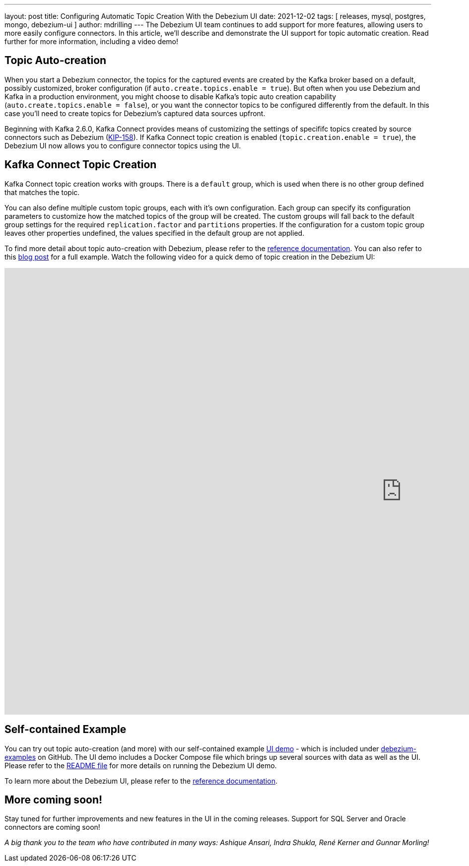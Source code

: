 ---
layout: post
title:  Configuring Automatic Topic Creation With the Debezium UI
date:   2021-12-02
tags: [ releases, mysql, postgres, mongo, debezium-ui ]
author: mdrilling
---
The Debezium UI team continues to add support for more features, allowing users to more easily configure connectors.  In this article, we'll describe and demonstrate the UI support for topic automatic creation.  Read further for more information, including a video demo!

+++<!-- more -->+++

== Topic Auto-creation

When you start a Debezium connector, the topics for the captured events are created by the Kafka broker based on a default, possibly customized, broker configuration (if `auto.create.topics.enable = true`). But often when you use Debezium and Kafka in a production environment, you might choose to disable Kafka’s topic auto creation capability (`auto.create.topics.enable = false`), or you want the connector topics to be configured differently from the default. In this case you'll need to create topics for Debezium’s captured data sources upfront.

Beginning with Kafka 2.6.0, Kafka Connect provides means of customizing the settings of specififc topics created by source connectors such as Debezium
(https://cwiki.apache.org/confluence/display/KAFKA/KIP-158%3A+Kafka+Connect+should+allow+source+connectors+to+set+topic-specific+settings+for+new+topics[KIP-158]).
If Kafka Connect topic creation is enabled (`topic.creation.enable = true`),
the Debezium UI now allows you to configure connector topics using the UI.

== Kafka Connect Topic Creation

Kafka Connect topic creation works with groups.  There is a `default` group, which is used when there is no other group defined that matches the topic.  

You can also define multiple custom topic groups, each with it's own configuration.  Each group can specify its configuration parameters to customize how the matched topics of the group will be created. The custom groups will fall back to the default group settings for the required `replication.factor` and `partitions` properties.  If the configuration for a custom topic group leaves other properties undefined, the values specified in the default group are not applied. 

To find more detail about topic auto-creation with Debezium, please refer to the link:/documentation/reference/configuration/topic-auto-create-config.html[reference documentation].  You can also refer to this link:/blog/2020/09/15/debezium-auto-create-topics/[blog post] for a full example.
Watch the following video for a quick demo of topic creation in the Debezium UI:

++++
<div class="responsive-video">
<iframe width="1600" height="900" src="https://youtu.be/C7K1V833eDk" frameborder="0" allowfullscreen></iframe>
</div>
++++

== Self-contained Example

You can try out topic auto-creation (and more) with our self-contained example https://github.com/debezium/debezium-examples/tree/main/ui-demo[UI demo] - which is included under https://github.com/debezium/debezium-examples[debezium-examples] on GitHub.  The UI demo includes a Docker Compose file which brings up several sources with data as well as the UI. Please refer to the https://github.com/debezium/debezium-examples/tree/main/ui-demo[README file] for more details on running the Debezium UI demo.

To learn more about the Debezium UI, please refer to the link:/documentation/reference/operations/debezium-ui.html[reference documentation].

== More coming soon!

Stay tuned for further improvements and new features in the UI in the coming releases.  Support for SQL Server and Oracle connectors are coming soon!

_A big thank you to the team who have contributed in many ways: Ashique Ansari, Indra Shukla, René Kerner and Gunnar Morling!_
